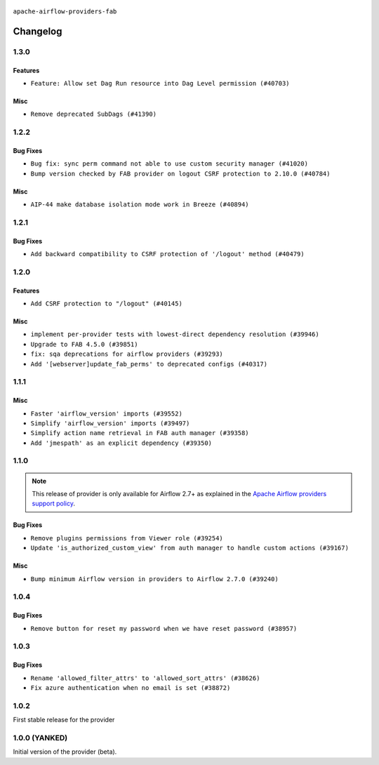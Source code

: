  .. Licensed to the Apache Software Foundation (ASF) under one
    or more contributor license agreements.  See the NOTICE file
    distributed with this work for additional information
    regarding copyright ownership.  The ASF licenses this file
    to you under the Apache License, Version 2.0 (the
    "License"); you may not use this file except in compliance
    with the License.  You may obtain a copy of the License at

 ..   http://www.apache.org/licenses/LICENSE-2.0

 .. Unless required by applicable law or agreed to in writing,
    software distributed under the License is distributed on an
    "AS IS" BASIS, WITHOUT WARRANTIES OR CONDITIONS OF ANY
    KIND, either express or implied.  See the License for the
    specific language governing permissions and limitations
    under the License.

``apache-airflow-providers-fab``

Changelog
---------

1.3.0
.....

Features
~~~~~~~~

* ``Feature: Allow set Dag Run resource into Dag Level permission (#40703)``

Misc
~~~~

* ``Remove deprecated SubDags (#41390)``


.. Below changes are excluded from the changelog. Move them to
   appropriate section above if needed. Do not delete the lines(!):

1.2.2
.....

Bug Fixes
~~~~~~~~~

* ``Bug fix: sync perm command not able to use custom security manager (#41020)``
* ``Bump version checked by FAB provider on logout CSRF protection to 2.10.0 (#40784)``

Misc
~~~~

* ``AIP-44 make database isolation mode work in Breeze (#40894)``


.. Below changes are excluded from the changelog. Move them to
   appropriate section above if needed. Do not delete the lines(!):

1.2.1
.....

Bug Fixes
~~~~~~~~~

* ``Add backward compatibility to CSRF protection of '/logout' method (#40479)``

.. Below changes are excluded from the changelog. Move them to
   appropriate section above if needed. Do not delete the lines(!):
   * ``Enable enforcing pydocstyle rule D213 in ruff. (#40448)``

1.2.0
.....

Features
~~~~~~~~

* ``Add CSRF protection to "/logout" (#40145)``

Misc
~~~~

* ``implement per-provider tests with lowest-direct dependency resolution (#39946)``
* ``Upgrade to FAB 4.5.0 (#39851)``
* ``fix: sqa deprecations for airflow providers (#39293)``
* ``Add '[webserver]update_fab_perms' to deprecated configs (#40317)``

1.1.1
.....

Misc
~~~~

* ``Faster 'airflow_version' imports (#39552)``
* ``Simplify 'airflow_version' imports (#39497)``
* ``Simplify action name retrieval in FAB auth manager (#39358)``
* ``Add 'jmespath' as an explicit dependency (#39350)``

.. Below changes are excluded from the changelog. Move them to
   appropriate section above if needed. Do not delete the lines(!):
   * ``Reapply templates for all providers (#39554)``

1.1.0
.....

.. note::
  This release of provider is only available for Airflow 2.7+ as explained in the
  `Apache Airflow providers support policy <https://github.com/apache/airflow/blob/main/PROVIDERS.rst#minimum-supported-version-of-airflow-for-community-managed-providers>`_.

Bug Fixes
~~~~~~~~~

* ``Remove plugins permissions from Viewer role (#39254)``
* ``Update 'is_authorized_custom_view' from auth manager to handle custom actions (#39167)``

Misc
~~~~

* ``Bump minimum Airflow version in providers to Airflow 2.7.0 (#39240)``

1.0.4
.....

Bug Fixes
~~~~~~~~~

* ``Remove button for reset my password when we have reset password (#38957)``

.. Below changes are excluded from the changelog. Move them to
   appropriate section above if needed. Do not delete the lines(!):
   * ``Activate RUF019 that checks for unnecessary key check (#38950)``


1.0.3
.....

Bug Fixes
~~~~~~~~~

* ``Rename 'allowed_filter_attrs' to 'allowed_sort_attrs' (#38626)``
* ``Fix azure authentication when no email is set (#38872)``

.. Below changes are excluded from the changelog. Move them to
   appropriate section above if needed. Do not delete the lines(!):
   * ``fix: try002 for provider fab (#38801)``

1.0.2
.....

First stable release for the provider


.. Below changes are excluded from the changelog. Move them to
   appropriate section above if needed. Do not delete the lines(!):
   * ``Upgrade FAB to 4.4.1 (#38319)``
   * ``Bump ruff to 0.3.3 (#38240)``
   * ``Make the method 'BaseAuthManager.is_authorized_custom_view' abstract (#37915)``
   * ``Avoid use of 'assert' outside of the tests (#37718)``
   * ``Resolve G004: Logging statement uses f-string (#37873)``
   * ``Remove useless methods from security manager (#37889)``
   * ``Use 'next' when redirecting (#37904)``
   * ``Add "MENU" permission in auth manager (#37881)``
   * ``Avoid to use too broad 'noqa' (#37862)``
   * ``Add post endpoint for dataset events (#37570)``
   * ``Add "queuedEvent" endpoint to get/delete DatasetDagRunQueue (#37176)``
   * ``Add swagger path to FAB Auth manager and Internal API (#37525)``
   * ``Revoking audit_log permission from all users except admin (#37501)``
   * ``Enable the 'Is Active?' flag by default in user view (#37507)``
   * ``Add comment about versions updated by release manager (#37488)``
   * ``Until we release 2.9.0, we keep airflow >= 2.9.0.dev0 for FAB provider (#37421)``
   * ``Improve suffix handling for provider-generated dependencies (#38029)``

1.0.0 (YANKED)
..............

Initial version of the provider (beta).

